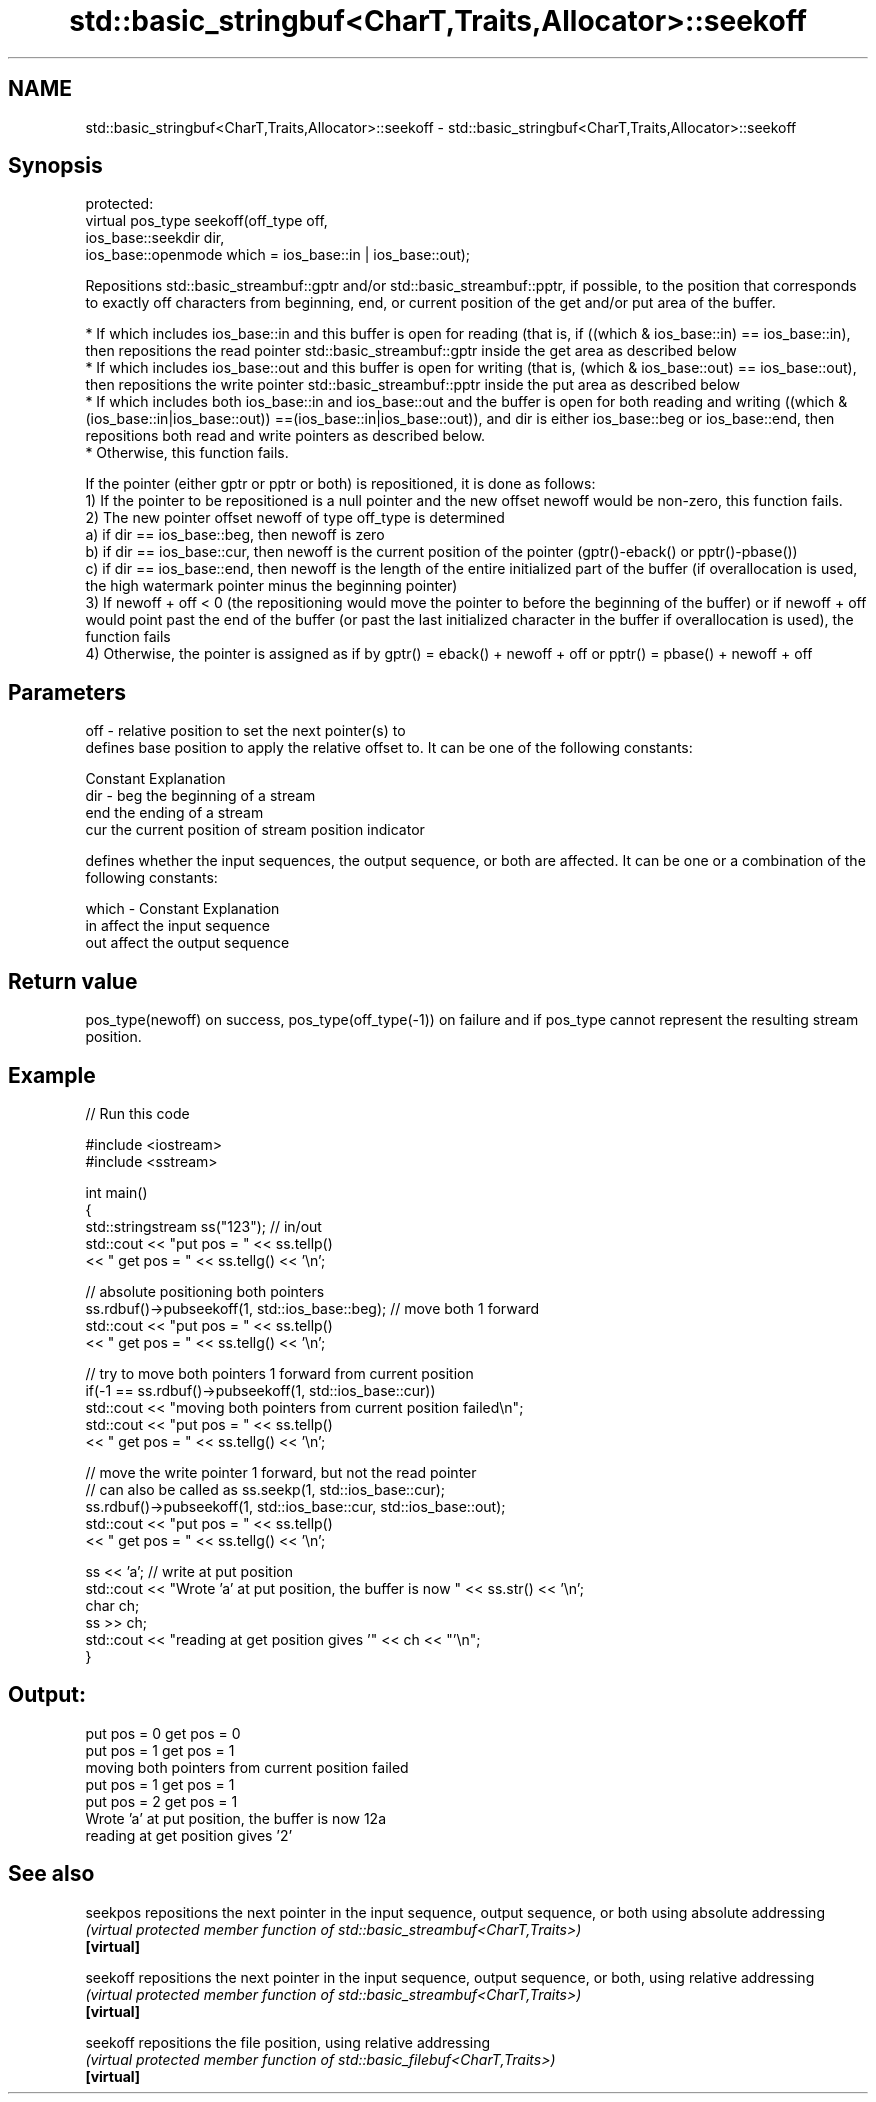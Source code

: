 .TH std::basic_stringbuf<CharT,Traits,Allocator>::seekoff 3 "2020.03.24" "http://cppreference.com" "C++ Standard Libary"
.SH NAME
std::basic_stringbuf<CharT,Traits,Allocator>::seekoff \- std::basic_stringbuf<CharT,Traits,Allocator>::seekoff

.SH Synopsis

  protected:
  virtual pos_type seekoff(off_type off,
  ios_base::seekdir dir,
  ios_base::openmode which = ios_base::in | ios_base::out);

  Repositions std::basic_streambuf::gptr and/or std::basic_streambuf::pptr, if possible, to the position that corresponds to exactly off characters from beginning, end, or current position of the get and/or put area of the buffer.

  * If which includes ios_base::in and this buffer is open for reading (that is, if ((which & ios_base::in) == ios_base::in), then repositions the read pointer std::basic_streambuf::gptr inside the get area as described below
  * If which includes ios_base::out and this buffer is open for writing (that is, (which & ios_base::out) == ios_base::out), then repositions the write pointer std::basic_streambuf::pptr inside the put area as described below
  * If which includes both ios_base::in and ios_base::out and the buffer is open for both reading and writing ((which & (ios_base::in|ios_base::out)) ==(ios_base::in|ios_base::out)), and dir is either ios_base::beg or ios_base::end, then repositions both read and write pointers as described below.
  * Otherwise, this function fails.

  If the pointer (either gptr or pptr or both) is repositioned, it is done as follows:
  1) If the pointer to be repositioned is a null pointer and the new offset newoff would be non-zero, this function fails.
  2) The new pointer offset newoff of type off_type is determined
  a) if dir == ios_base::beg, then newoff is zero
  b) if dir == ios_base::cur, then newoff is the current position of the pointer (gptr()-eback() or pptr()-pbase())
  c) if dir == ios_base::end, then newoff is the length of the entire initialized part of the buffer (if overallocation is used, the high watermark pointer minus the beginning pointer)
  3) If newoff + off < 0 (the repositioning would move the pointer to before the beginning of the buffer) or if newoff + off would point past the end of the buffer (or past the last initialized character in the buffer if overallocation is used), the function fails
  4) Otherwise, the pointer is assigned as if by gptr() = eback() + newoff + off or pptr() = pbase() + newoff + off

.SH Parameters


  off   - relative position to set the next pointer(s) to
          defines base position to apply the relative offset to. It can be one of the following constants:

          Constant Explanation
  dir   - beg      the beginning of a stream
          end      the ending of a stream
          cur      the current position of stream position indicator

          defines whether the input sequences, the output sequence, or both are affected. It can be one or a combination of the following constants:

  which - Constant Explanation
          in       affect the input sequence
          out      affect the output sequence



.SH Return value

  pos_type(newoff) on success, pos_type(off_type(-1)) on failure and if pos_type cannot represent the resulting stream position.

.SH Example

  
// Run this code

    #include <iostream>
    #include <sstream>

    int main()
    {
        std::stringstream ss("123"); // in/out
        std::cout << "put pos = " << ss.tellp()
                  << " get pos = " << ss.tellg() << '\\n';

        // absolute positioning both pointers
        ss.rdbuf()->pubseekoff(1, std::ios_base::beg); // move both 1 forward
        std::cout << "put pos = " << ss.tellp()
                  << " get pos = " << ss.tellg() << '\\n';

        // try to move both pointers 1 forward from current position
        if(-1 == ss.rdbuf()->pubseekoff(1, std::ios_base::cur))
            std::cout << "moving both pointers from current position failed\\n";
        std::cout << "put pos = " << ss.tellp()
                  << " get pos = " << ss.tellg() << '\\n';

        // move the write pointer 1 forward, but not the read pointer
        // can also be called as ss.seekp(1, std::ios_base::cur);
        ss.rdbuf()->pubseekoff(1, std::ios_base::cur, std::ios_base::out);
        std::cout << "put pos = " << ss.tellp()
                  << " get pos = " << ss.tellg() << '\\n';

        ss << 'a'; // write at put position
        std::cout << "Wrote 'a' at put position, the buffer is now " << ss.str() << '\\n';
        char ch;
        ss >> ch;
        std::cout << "reading at get position gives '" << ch << "'\\n";
    }

.SH Output:

    put pos = 0 get pos = 0
    put pos = 1 get pos = 1
    moving both pointers from current position failed
    put pos = 1 get pos = 1
    put pos = 2 get pos = 1
    Wrote 'a' at put position, the buffer is now 12a
    reading at get position gives '2'


.SH See also



  seekpos   repositions the next pointer in the input sequence, output sequence, or both using absolute addressing
            \fI(virtual protected member function of std::basic_streambuf<CharT,Traits>)\fP
  \fB[virtual]\fP

  seekoff   repositions the next pointer in the input sequence, output sequence, or both, using relative addressing
            \fI(virtual protected member function of std::basic_streambuf<CharT,Traits>)\fP
  \fB[virtual]\fP

  seekoff   repositions the file position, using relative addressing
            \fI(virtual protected member function of std::basic_filebuf<CharT,Traits>)\fP
  \fB[virtual]\fP




